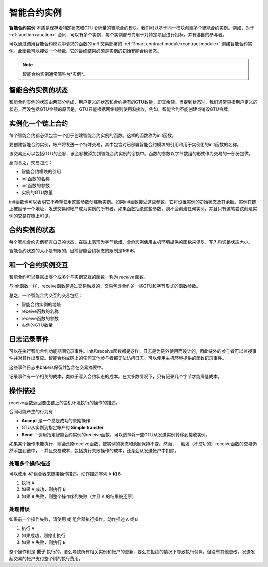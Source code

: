 .. _contract-instances:


========================
智能合约实例
========================

.. todo::

  - 阐明与智能合约相关的实例如何与模块相关（例如，现在它说一个实例是模块+状态，但是下面的图片显示的实例为contracts+state）。
  - 决定我们应该如何准确地定义智能合约模块（作为它自己的概念或者作为Wasm模块），以及我们是否应该讨论它们。
  - 决定我们是否应该有一个具体的代码示例，以及它是否应该处于Wasm、Rust或伪代码中。
  - 考虑用一幅图来解释模块和实例之间的关系。

**智能合约实例** 本质是保存着特定状态和GTU令牌量的智能合约模块。我们可以基于同一模块创建多个智能合约实例。例如，对于 :ref:`auction<auction>` 合同，可以有多个实例，每个实例都专门用于对特定项目进行投标，并有各自的参与者。

可以通过调用智能合约模块中请求的函数的 *init* 交易部署的 :ref:`Smart contract module<contract module>` 创建智能合约实例。此函数可以接受一个参数。它的最终结果必须是实例的初始智能合约状态。

.. note::

   智能合约实例通常简称为*实例*。

.. graphviz::
   :align: center
   :caption: Example of smart contract module containing two smart contracts:
             Escrow and Crowdfunding. Each contract has two instances.

   digraph G {
       rankdir="BT"

       subgraph cluster_0 {
           label = "Module";
           labelloc=b;
           node [fillcolor=white, shape=note]
           "Crowdfunding";
           "Escrow";
       }

       subgraph cluster_1 {
           label = "Instances";
           style=dotted;
           node [shape=box, style=rounded]
           House;
           Car;
           Gadget;
           Boardgame;
       }

       House:n -> Escrow;
       Car:n -> Escrow;
       Gadget:n -> Crowdfunding;
       Boardgame:n -> Crowdfunding;
   }

智能合约实例的状态
==================================

智能合约实例的状态由两部分组成，用户定义的状态和合约持有的GTU数量，即其余额。当提到状态时，我们通常只指用户定义的状态，而没包括GTU金额的原因是，GTU只能根据网络规则使用和接收，例如，智能合约不能创建或销毁GTU令牌。

.. _contract-instances-init-on-chain:

实例化一个链上合约
=======================================

每个智能合约都必须包含一个用于创建智能合约实例的函数。这样的函数称为init函数。

要创建智能合约实例，帐户将发送一个特殊交易，其中包含对已部署智能合约模块的引用和用于实例化的init函数的名称。

该交易还可以包括GTU的金额，该金额被添加到智能合约实例的余额中。函数的参数以字节数组的形式作为交易的一部分提供。

总而言之，交易包括：

- 智能合约模块的引用
- init函数的名称
- init函数的参数
- 实例的GTU数量

init函数也可以表明它不希望使用这些参数创建新实例。如果init函数接受这些参数，它将设置实例的初始状态及其余额。实例在链上被赋予一个地址，发送交易的帐户成为实例的所有者。如果函数拒绝这些参数，则不会创建任何实例，并且只有这笔尝试创建实例的交易在链上可见。

.. seealso::

   See :ref:`initialize-contract` guide for how to initialize a
   contract in practice.

合约实例的状态
==============

每个智能合约实例都有自己的状态，在链上表现为字节数组。合约实例使用主机环境提供的函数来读取、写入和调整状态大小。

.. seealso::

   See :ref:`host-functions-state` for a reference of these functions.

智能合约状态的大小是有限的。目前智能合约状态的限制是16KiB。

.. seealso::

   Check out :ref:`resource-accounting` for more on this.

和一个合约实例交互
============================

智能合约可以暴露出零个或多个与实例交互的函数，称为 *receive* 函数。

与init函数一样，receive函数是通过交易触发的，交易包含合约的一些GTU和字节形式的函数参数。

总之，一个智能合约交互的交易包括：

- 智能合约实例的地址
- receive函数的名称
- receive函数的参数
- 实例的GTU数量

.. _contract-instance-actions:

日志记录事件
==============

.. todo::

   Explain what events are and why they are useful.
   Rephrase/clarify "monitor for events".

可以在执行智能合约功能期间记录事件。init和receive函数都是这样。日志是为链外使用而设计的，因此链外的参与者可以监视事件并对其作出反应。智能合约或链上的任何其他参与者都无法访问日志。可以使用主机环境提供的函数记录事件。

.. seealso::

   See :ref:`host-functions-log` for the reference of this function.

这些事件日志由bakers保留并包含在交易摘要中。

记录事件有一个相关的成本，类似于写入合约状态的成本。在大多数情况下，只有记录几个字节才能降低成本。

.. _action-descriptions:

操作描述
===================

receive函数返回要由链上的主机环境执行的操作的描述。

合同可能产生的行为有：

- **Accept** 是一个总是成功的原始操作
- GTU从实例到指定帐户的 **Simple transfer**
- **Send** ：调用指定智能合约实例的receive函数，可以选择将一些GTU从发送实例转移到接收实例。

如果某个操作未能执行，则会还原receive函数，使实例的状态和余额保持不变。然而，
- 触发（不成功的）receive函数的交易仍然添加到链中，
- 并且交易成本，包括执行失败操作的成本，还是会从发送帐户中扣除。

处理多个操作描述
---------------------------------------

可以使用 *和* 组合器来链接操作描述。动作描述序列 ``A`` **和** ``B``

1) 执行 ``A``
2) 如果 ``A`` 成功，则执行 ``B``
3) 如果 ``B`` 失败，则整个操作序列失败（并且 ``A`` 的结果被还原）

处理错误
---------------

如果前一个操作失败，请使用 ``或`` 组合器执行操作。动作描述 ``A`` 或 ``B``

1) 执行 ``A``
2) 如果成功，则停止执行
3) 如果 ``A`` 失败，则执行 ``B``

.. graphviz::
   :align: center
   :caption: Example of an action description, which tries to transfer to Alice
             and then Bob, if any of these fails, it will try to transfer to
             Charlie instead.

   digraph G {
       node [color=transparent]
       or1 [label = "Or"];
       and1 [label = "And"];
       transA [label = "Transfer x to Alice"];
       transB [label = "Transfer y to Bob"];
       transC [label = "Transfer z to Charlie"];

       or1 -> and1;
       and1 -> transA;
       and1 -> transB;
       or1 -> transC;
   }

.. seealso::

   See :ref:`host-functions-actions` for a reference of how to create the
   actions.

整个操作树是 **原子** 执行的，要么导致所有相关实例和帐户的更新，要么在拒绝的情况下导致执行付款，但没有其他更改。发送发起交易的帐户支付整个树的执行费用。

